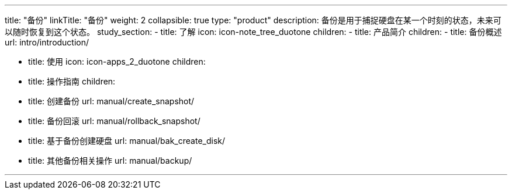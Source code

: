 ---
title: "备份"
linkTitle: "备份"
weight: 2
collapsible: true
type: "product"
description: 备份是用于捕捉硬盘在某一个时刻的状态，未来可以随时恢复到这个状态。
study_section:
  - title: 了解
    icon: icon-note_tree_duotone
    children:
      - title: 产品简介
        children:
          - title: 备份概述
            url: intro/introduction/

  - title: 使用
    icon: icon-apps_2_duotone
    children:
      - title: 操作指南
        children:
          - title: 创建备份
            url: manual/create_snapshot/
          - title: 备份回滚
            url: manual/rollback_snapshot/
          - title: 基于备份创建硬盘
            url: manual/bak_create_disk/
          - title: 其他备份相关操作
            url: manual/backup/




---
